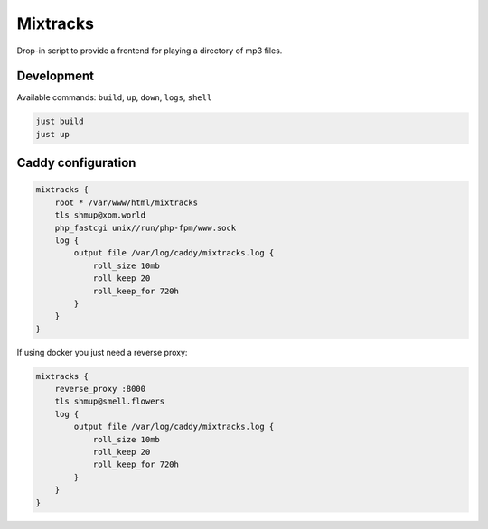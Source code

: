 Mixtracks
=========

Drop-in script to provide a frontend for playing a directory of mp3 files.

Development
-----------

Available commands: ``build``, ``up``, ``down``, ``logs``, ``shell``

.. code-block:: bash

    just build
    just up

Caddy configuration
-------------------

.. code-block:: caddyfile

    mixtracks {
        root * /var/www/html/mixtracks
        tls shmup@xom.world
        php_fastcgi unix//run/php-fpm/www.sock
        log {
            output file /var/log/caddy/mixtracks.log {
                roll_size 10mb
                roll_keep 20
                roll_keep_for 720h
            }
        }
    }

If using docker you just need a reverse proxy:

.. code-block:: caddyfile

    mixtracks {
        reverse_proxy :8000
        tls shmup@smell.flowers
        log {
            output file /var/log/caddy/mixtracks.log {
                roll_size 10mb
                roll_keep 20
                roll_keep_for 720h
            }
        }
    }

